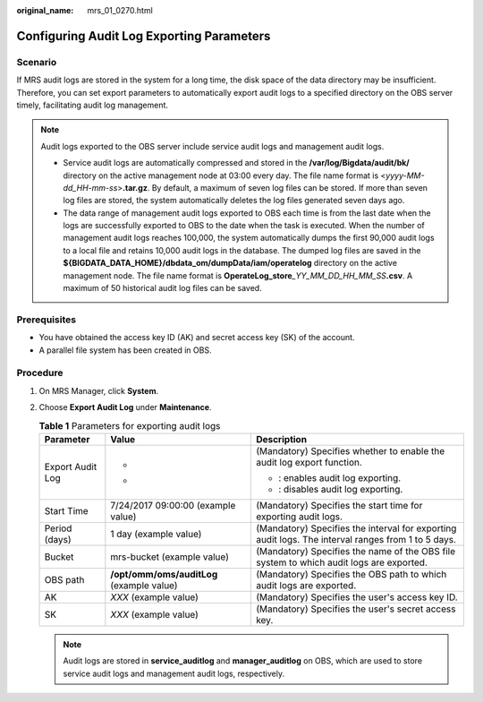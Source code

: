 :original_name: mrs_01_0270.html

.. _mrs_01_0270:

Configuring Audit Log Exporting Parameters
==========================================

Scenario
--------

If MRS audit logs are stored in the system for a long time, the disk space of the data directory may be insufficient. Therefore, you can set export parameters to automatically export audit logs to a specified directory on the OBS server timely, facilitating audit log management.

.. note::

   Audit logs exported to the OBS server include service audit logs and management audit logs.

   -  Service audit logs are automatically compressed and stored in the **/var/log/Bigdata/audit/bk/** directory on the active management node at 03:00 every day. The file name format is <*yyyy-MM-dd_HH-mm-ss*>\ **.tar.gz**. By default, a maximum of seven log files can be stored. If more than seven log files are stored, the system automatically deletes the log files generated seven days ago.
   -  The data range of management audit logs exported to OBS each time is from the last date when the logs are successfully exported to OBS to the date when the task is executed. When the number of management audit logs reaches 100,000, the system automatically dumps the first 90,000 audit logs to a local file and retains 10,000 audit logs in the database. The dumped log files are saved in the **${BIGDATA_DATA_HOME}/dbdata_om/dumpData/iam/operatelog** directory on the active management node. The file name format is **OperateLog_store**\ *\_YY_MM_DD_HH_MM_SS*\ **.csv**. A maximum of 50 historical audit log files can be saved.

Prerequisites
-------------

-  You have obtained the access key ID (AK) and secret access key (SK) of the account.
-  A parallel file system has been created in OBS.

Procedure
---------

#. On MRS Manager, click **System**.
#. Choose **Export Audit Log** under **Maintenance**.

   .. table:: **Table 1** Parameters for exporting audit logs

      +-----------------------+-------------------------------------------+----------------------------------------------------------------------------------------------------+
      | Parameter             | Value                                     | Description                                                                                        |
      +=======================+===========================================+====================================================================================================+
      | Export Audit Log      | -  |image1|                               | (Mandatory) Specifies whether to enable the audit log export function.                             |
      |                       | -  |image2|                               |                                                                                                    |
      |                       |                                           | -  |image3|: enables audit log exporting.                                                          |
      |                       |                                           |                                                                                                    |
      |                       |                                           | -  |image4|: disables audit log exporting.                                                         |
      +-----------------------+-------------------------------------------+----------------------------------------------------------------------------------------------------+
      | Start Time            | 7/24/2017 09:00:00 (example value)        | (Mandatory) Specifies the start time for exporting audit logs.                                     |
      +-----------------------+-------------------------------------------+----------------------------------------------------------------------------------------------------+
      | Period (days)         | 1 day (example value)                     | (Mandatory) Specifies the interval for exporting audit logs. The interval ranges from 1 to 5 days. |
      +-----------------------+-------------------------------------------+----------------------------------------------------------------------------------------------------+
      | Bucket                | mrs-bucket (example value)                | (Mandatory) Specifies the name of the OBS file system to which audit logs are exported.            |
      +-----------------------+-------------------------------------------+----------------------------------------------------------------------------------------------------+
      | OBS path              | **/opt/omm/oms/auditLog** (example value) | (Mandatory) Specifies the OBS path to which audit logs are exported.                               |
      +-----------------------+-------------------------------------------+----------------------------------------------------------------------------------------------------+
      | AK                    | *XXX* (example value)                     | (Mandatory) Specifies the user's access key ID.                                                    |
      +-----------------------+-------------------------------------------+----------------------------------------------------------------------------------------------------+
      | SK                    | *XXX* (example value)                     | (Mandatory) Specifies the user's secret access key.                                                |
      +-----------------------+-------------------------------------------+----------------------------------------------------------------------------------------------------+

   .. note::

      Audit logs are stored in **service_auditlog** and **manager_auditlog** on OBS, which are used to store service audit logs and management audit logs, respectively.

.. |image1| image:: /_static/images/en-us_image_0000001349257205.png
.. |image2| image:: /_static/images/en-us_image_0000001295738112.png
.. |image3| image:: /_static/images/en-us_image_0000001349137625.png
.. |image4| image:: /_static/images/en-us_image_0000001296217548.png
